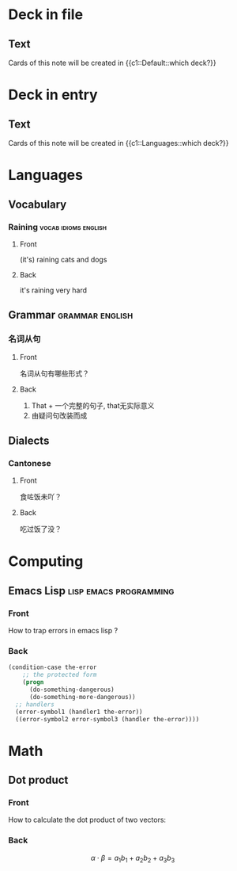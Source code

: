 #+PROPERTY: ANKI_DECK Default

* Deck in file
  :PROPERTIES:
  :ANKI_NOTE_TYPE: Cloze
  :END:

** Text

   Cards of this note will be created in {{c1::Default::which deck?}}

* Deck in entry
  :PROPERTIES:
  :ANKI_DECK: Languages
  :ANKI_NOTE_TYPE: Cloze
  :END:

** Text

   Cards of this note will be created in {{c1::Languages::which deck?}}

* Languages
  :PROPERTIES:
  :ANKI_DECK: Languages
  :END:

** Vocabulary

*** Raining                                            :vocab:idioms:english:
    :PROPERTIES:
    :ANKI_NOTE_TYPE: Basic (and reversed card)
    :END:

**** Front

     (it's) raining cats and dogs

**** Back

     it's raining very hard

** Grammar                                                  :grammar:english:

*** 名词从句
    :PROPERTIES:
    :ANKI_NOTE_TYPE: Basic
    :END:

**** Front

     名词从句有哪些形式？

**** Back

     1) That + 一个完整的句子, that无实际意义
     2) 由疑问句改装而成

** Dialects

*** Cantonese
    :PROPERTIES:
    :ANKI_NOTE_TYPE: Basic (and reversed card)
    :ANKI_TAGS: dialect cantonese
    :END:

**** Front

     食咗饭未吖？

**** Back

     吃过饭了没？

* Computing
  :PROPERTIES:
  :ANKI_DECK: Computing
  :END:

** Emacs Lisp                                        :lisp:emacs:programming:
   :PROPERTIES:
   :ANKI_NOTE_TYPE: Basic
   :END:

*** Front

    How to trap errors in emacs lisp ?

*** Back

    #+BEGIN_EXPORT html
    <div align="left">
    #+END_EXPORT

    #+BEGIN_SRC emacs-lisp
      (condition-case the-error
          ;; the protected form
          (progn
            (do-something-dangerous)
            (do-something-more-dangerous))
        ;; handlers
        (error-symbol1 (handler1 the-error))
        ((error-symbol2 error-symbol3 (handler the-error))))
    #+END_SRC

    #+BEGIN_EXPORT html
    </div>
    #+END_EXPORT

* Math
  :PROPERTIES:
  :ANKI_DECK: Mathematics
  :END:

** Dot product
   :PROPERTIES:
   :ANKI_NOTE_TYPE: Basic
   :END:

*** Front

    How to calculate the dot product of two vectors:

    \begin{equation*}
    \alpha = \{a_1, a_2, a_3\}, \beta = \{b_1, b_2, b_3\}
    \end{equation*}

*** Back

    \[\alpha \cdot \beta = a_1b_1 + a_2b_2 + a_3b_3\]
